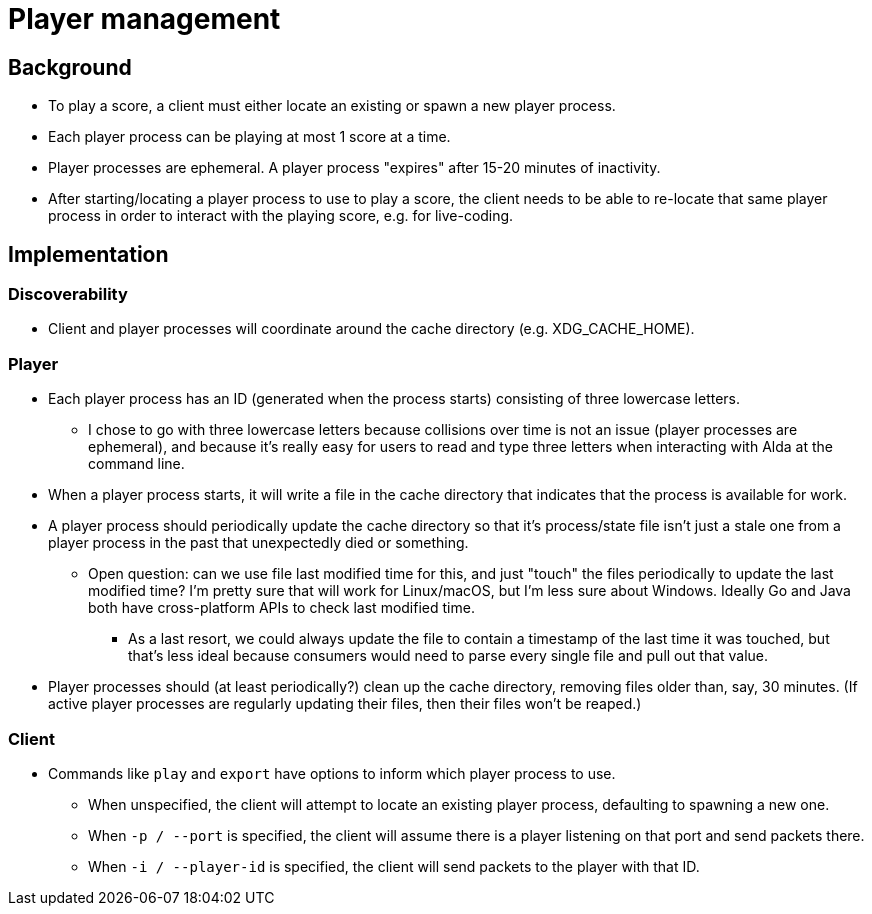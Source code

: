 = Player management

== Background

* To play a score, a client must either locate an existing or spawn a new player
process.

* Each player process can be playing at most 1 score at a time.

* Player processes are ephemeral. A player process "expires" after 15-20 minutes
of inactivity.

* After starting/locating a player process to use to play a score, the client
needs to be able to re-locate that same player process in order to interact with
the playing score, e.g. for live-coding.

== Implementation

=== Discoverability

* Client and player processes will coordinate around the cache directory (e.g.
XDG_CACHE_HOME).

=== Player

* Each player process has an ID (generated when the process starts) consisting
of three lowercase letters.
** I chose to go with three lowercase letters because collisions over time is
not an issue (player processes are ephemeral), and because it's really easy
for users to read and type three letters when interacting with Alda at the
command line.

* When a player process starts, it will write a file in the cache directory
that indicates that the process is available for work.

* A player process should periodically update the cache directory so that it's
process/state file isn't just a stale one from a player process in the past that
unexpectedly died or something.
** Open question: can we use file last modified time for this, and just "touch"
the files periodically to update the last modified time? I'm pretty sure that
will work for Linux/macOS, but I'm less sure about Windows. Ideally Go and Java
both have cross-platform APIs to check last modified time.
*** As a last resort, we could always update the file to contain a timestamp of
the last time it was touched, but that's less ideal because consumers would
need to parse every single file and pull out that value.

* Player processes should (at least periodically?) clean up the cache directory,
removing files older than, say, 30 minutes. (If active player processes are
regularly updating their files, then their files won't be reaped.)

=== Client

* Commands like `play` and `export` have options to inform which player process
to use.
** When unspecified, the client will attempt to locate an existing player
process, defaulting to spawning a new one.
** When `-p / --port` is specified, the client will assume there is a player
listening on that port and send packets there.
** When `-i / --player-id` is specified, the client will send packets to the
player with that ID.

